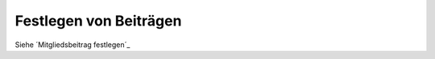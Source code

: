 Festlegen von Beiträgen
========================

Siehe ´Mitgliedsbeitrag festlegen´_

.. _´Mitgliedsbeitrag festlegen´: /de/latest/module/finanzen/beitraege.html
